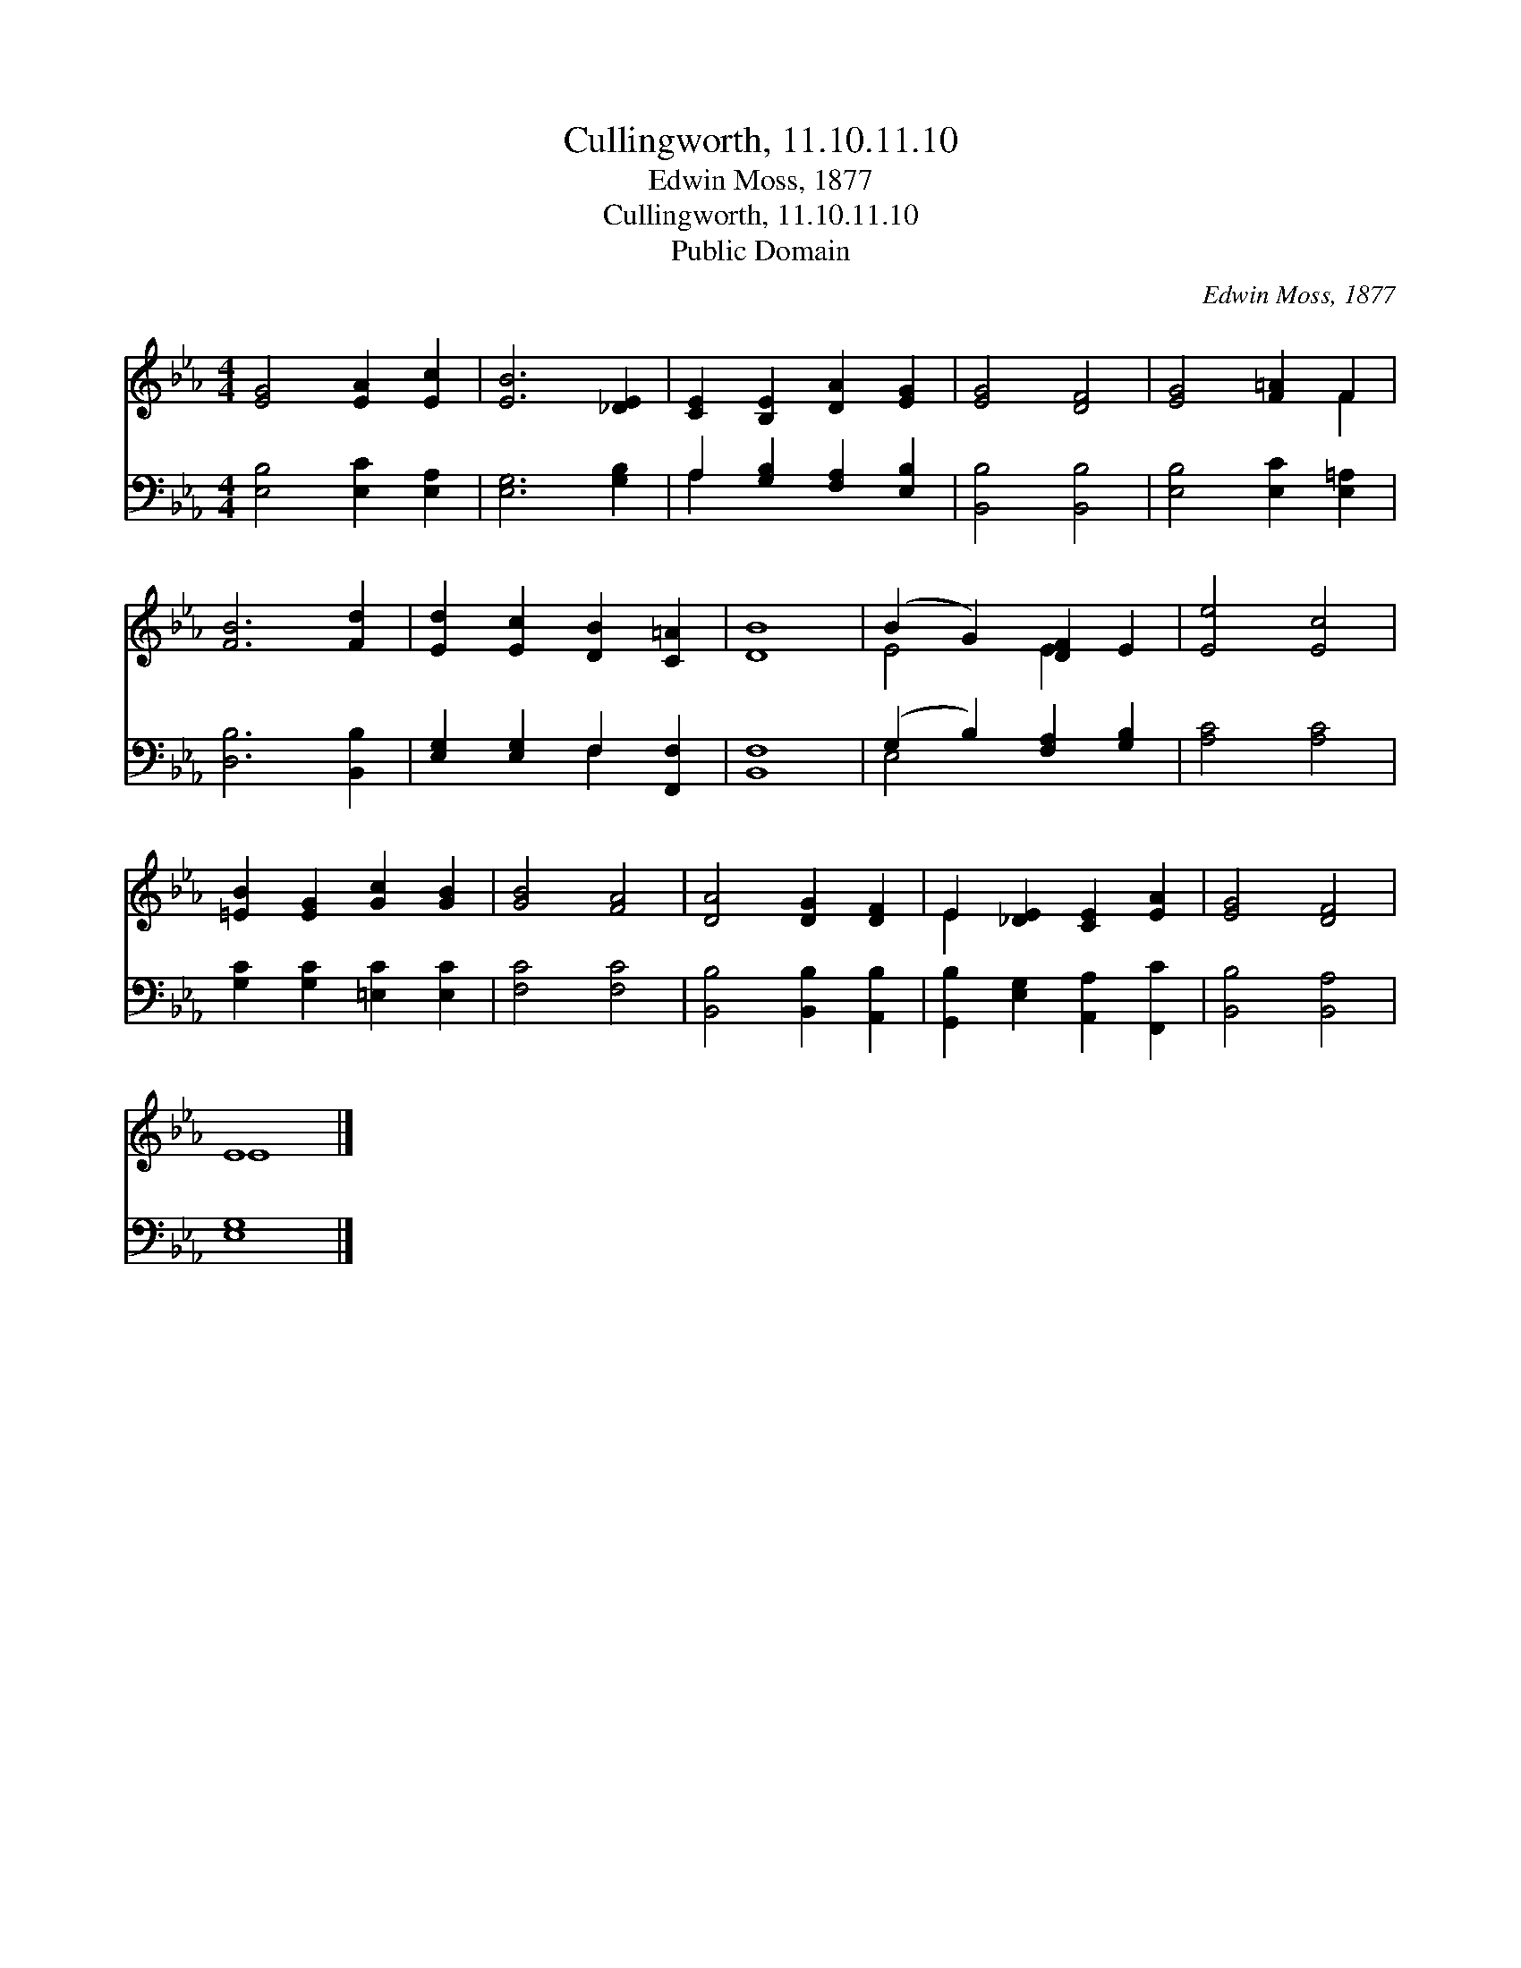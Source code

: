 X:1
T:Cullingworth, 11.10.11.10
T:Edwin Moss, 1877
T:Cullingworth, 11.10.11.10
T:Public Domain
C:Edwin Moss, 1877
Z:Public Domain
%%score ( 1 2 ) ( 3 4 )
L:1/8
M:4/4
K:Eb
V:1 treble 
V:2 treble 
V:3 bass 
V:4 bass 
V:1
 [EG]4 [EA]2 [Ec]2 | [EB]6 [_DE]2 | [CE]2 [B,E]2 [DA]2 [EG]2 | [EG]4 [DF]4 | [EG]4 [F=A]2 F2 | %5
 [FB]6 [Fd]2 | [Ed]2 [Ec]2 [DB]2 [C=A]2 | [DB]8 | (B2 G2) [DF]2 E2 | [Ee]4 [Ec]4 | %10
 [=EB]2 [EG]2 [Gc]2 [GB]2 | [GB]4 [FA]4 | [DA]4 [DG]2 [DF]2 | E2 [_DE]2 [CE]2 [EA]2 | [EG]4 [DF]4 | %15
 E8 |] %16
V:2
 x8 | x8 | x8 | x8 | x6 F2 | x8 | x8 | x8 | E4 E2 x2 | x8 | x8 | x8 | x8 | E2 x6 | x8 | E8 |] %16
V:3
 [E,B,]4 [E,C]2 [E,A,]2 | [E,G,]6 [G,B,]2 | A,2 [G,B,]2 [F,A,]2 [E,B,]2 | [B,,B,]4 [B,,B,]4 | %4
 [E,B,]4 [E,C]2 [E,=A,]2 | [D,B,]6 [B,,B,]2 | [E,G,]2 [E,G,]2 F,2 [F,,F,]2 | [B,,F,]8 | %8
 (G,2 B,2) [F,A,]2 [G,B,]2 | [A,C]4 [A,C]4 | [G,C]2 [G,C]2 [=E,C]2 [E,C]2 | [F,C]4 [F,C]4 | %12
 [B,,B,]4 [B,,B,]2 [A,,B,]2 | [G,,B,]2 [E,G,]2 [A,,A,]2 [F,,C]2 | [B,,B,]4 [B,,A,]4 | [E,G,]8 |] %16
V:4
 x8 | x8 | A,2 x6 | x8 | x8 | x8 | x4 F,2 x2 | x8 | E,4 x4 | x8 | x8 | x8 | x8 | x8 | x8 | x8 |] %16

